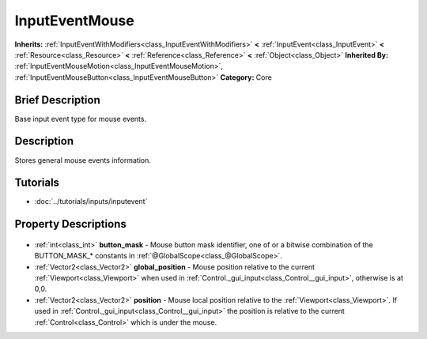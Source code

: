 .. Generated automatically by doc/tools/makerst.py in Godot's source tree.
.. DO NOT EDIT THIS FILE, but the InputEventMouse.xml source instead.
.. The source is found in doc/classes or modules/<name>/doc_classes.

.. _class_InputEventMouse:

InputEventMouse
===============

**Inherits:** :ref:`InputEventWithModifiers<class_InputEventWithModifiers>` **<** :ref:`InputEvent<class_InputEvent>` **<** :ref:`Resource<class_Resource>` **<** :ref:`Reference<class_Reference>` **<** :ref:`Object<class_Object>`
**Inherited By:** :ref:`InputEventMouseMotion<class_InputEventMouseMotion>`, :ref:`InputEventMouseButton<class_InputEventMouseButton>`
**Category:** Core

Brief Description
-----------------

Base input event type for mouse events.

Description
-----------

Stores general mouse events information.

Tutorials
---------

- :doc:`../tutorials/inputs/inputevent`

Property Descriptions
---------------------

  .. _class_InputEventMouse_button_mask:

- :ref:`int<class_int>` **button_mask** - Mouse button mask identifier, one of or a bitwise combination of the BUTTON_MASK\_\* constants in :ref:`@GlobalScope<class_@GlobalScope>`.

  .. _class_InputEventMouse_global_position:

- :ref:`Vector2<class_Vector2>` **global_position** - Mouse position relative to the current :ref:`Viewport<class_Viewport>` when used in :ref:`Control._gui_input<class_Control__gui_input>`, otherwise is at 0,0.

  .. _class_InputEventMouse_position:

- :ref:`Vector2<class_Vector2>` **position** - Mouse local position relative to the :ref:`Viewport<class_Viewport>`. If used in :ref:`Control._gui_input<class_Control__gui_input>` the position is relative to the current :ref:`Control<class_Control>` which is under the mouse.


